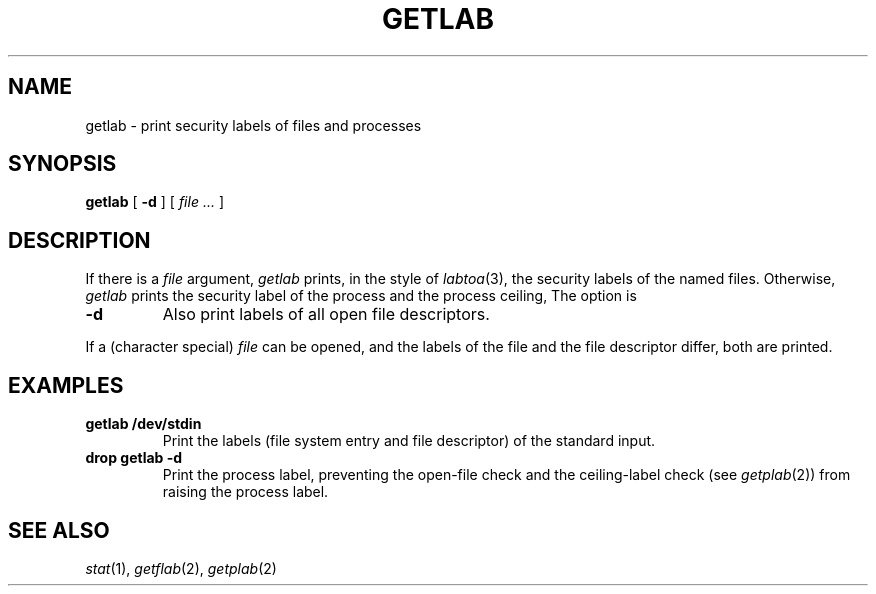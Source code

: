 .TH GETLAB 1 
.CT 1 shell
.SH NAME
getlab \- print security labels of files and processes
.SH SYNOPSIS
.B getlab
[
.B -d
]
[
.I file ...
]
.SH DESCRIPTION
If there is a
.I file
argument,
.I getlab
prints, in the style of
.IR labtoa (3),
the security labels of the named files.
Otherwise,
.I getlab
prints the security label of the process and the process ceiling,
The option is
.TP
.B -d
Also print labels of all open file descriptors.
.PP
If a (character special)
.I file
can be opened, and the labels of the file and the file descriptor
differ, both are printed.
.SH EXAMPLES
.TP
.B getlab /dev/stdin
Print the labels (file system entry and file
descriptor) of the standard input.
.TP
.B drop getlab -d
Print the process label,
preventing the open-file check and the ceiling-label
check (see
.IR getplab (2))
from raising the
process label.
.SH SEE ALSO
.IR stat (1),
.IR getflab (2),
.IR getplab (2)
